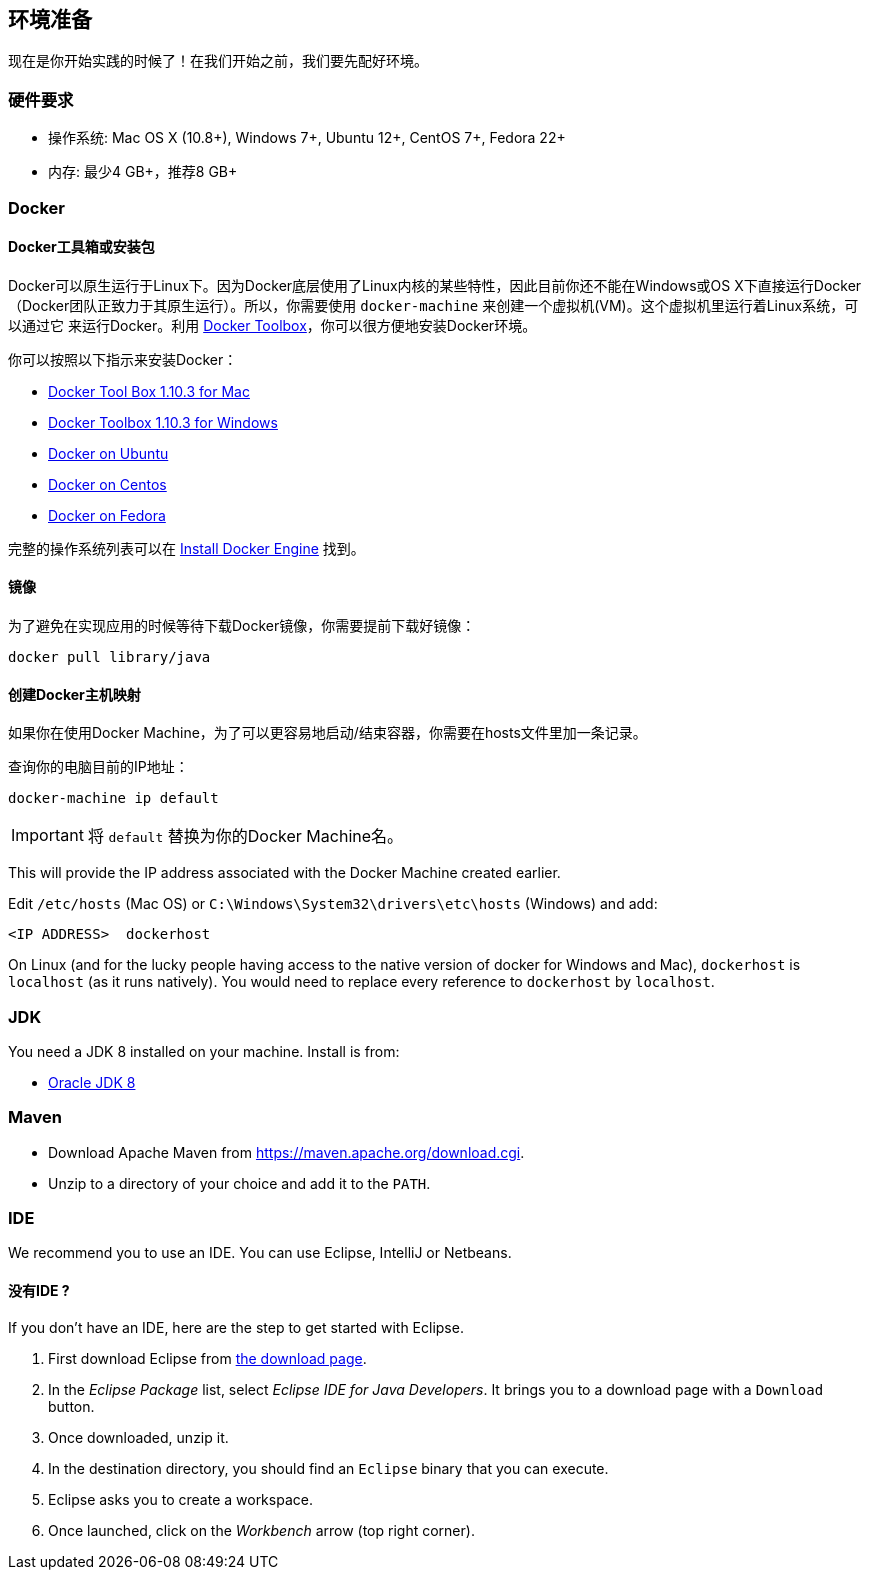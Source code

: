 ## 环境准备

现在是你开始实践的时候了！在我们开始之前，我们要先配好环境。

### 硬件要求

* 操作系统: Mac OS X (10.8+), Windows 7+, Ubuntu 12+, CentOS 7+, Fedora 22+
* 内存: 最少4 GB+，推荐8 GB+

### Docker

#### Docker工具箱或安装包

Docker可以原生运行于Linux下。因为Docker底层使用了Linux内核的某些特性，因此目前你还不能在Windows或OS X下直接运行Docker
（Docker团队正致力于其原生运行）。所以，你需要使用 `docker-machine` 来创建一个虚拟机(VM)。这个虚拟机里运行着Linux系统，可以通过它
来运行Docker。利用 https://www.docker.com/docker-toolbox[Docker Toolbox]，你可以很方便地安装Docker环境。

你可以按照以下指示来安装Docker：

* https://github.com/docker/toolbox/releases/download/v1.10.3/DockerToolbox-1.10.3.pkg[Docker Tool Box 1.10.3 for Mac]
* https://github.com/docker/toolbox/releases/download/v1.10.3/DockerToolbox-1.10.3.exe[Docker Toolbox 1.10.3 for
Windows]
* http://docs.docker.com/engine/installation/ubuntulinux/[Docker on Ubuntu]
* http://docs.docker.com/engine/installation/centos/[Docker on Centos]
* http://docs.docker.com/engine/installation/fedora/[Docker on Fedora]

完整的操作系统列表可以在 http://docs.docker.com/engine/installation/[Install Docker Engine] 找到。

#### 镜像

为了避免在实现应用的时候等待下载Docker镜像，你需要提前下载好镜像：

[source]
docker pull library/java

#### 创建Docker主机映射

如果你在使用Docker Machine，为了可以更容易地启动/结束容器，你需要在hosts文件里加一条记录。

查询你的电脑目前的IP地址：

[source]
----
docker-machine ip default
----

IMPORTANT: 将 `default` 替换为你的Docker Machine名。

This will provide the IP address associated with the Docker Machine created earlier.

Edit `/etc/hosts` (Mac OS) or `C:\Windows\System32\drivers\etc\hosts` (Windows) and add:

[source, text]
----
<IP ADDRESS>  dockerhost
----

On Linux (and for the lucky people having access to the native version of docker for Windows and Mac), `dockerhost`
 is `localhost` (as it runs natively). You would need to replace every reference to `dockerhost` by `localhost`.

### JDK

You need a JDK 8 installed on your machine. Install is from:

* http://www.oracle.com/technetwork/java/javase/downloads/jdk8-downloads-2133151.html[Oracle JDK 8]

### Maven

* Download Apache Maven from https://maven.apache.org/download.cgi.
* Unzip to a directory of your choice and add it to the `PATH`.

### IDE

We recommend you to use an IDE. You can use Eclipse, IntelliJ or Netbeans.

#### 没有IDE ?

If you don't have an IDE, here are the step to get started with Eclipse.

1. First download Eclipse from https://www.eclipse.org/downloads/[the download page].
2. In the _Eclipse Package_ list, select _Eclipse IDE for Java Developers_. It brings you to a download page with a
`Download` button.
3. Once downloaded, unzip it.
4. In the destination directory, you should find an `Eclipse` binary that you can execute.
5. Eclipse asks you to create a workspace.
6. Once launched, click on the _Workbench_ arrow (top right corner).

